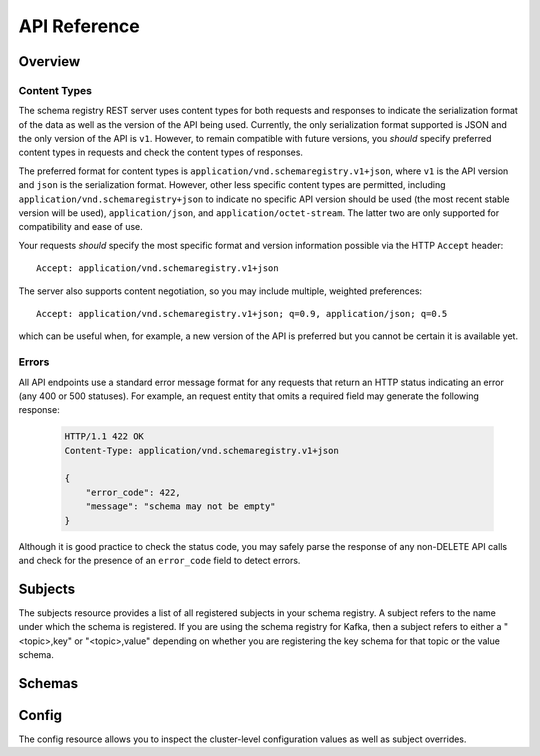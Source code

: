 API Reference
=============

Overview
--------

Content Types
^^^^^^^^^^^^^

The schema registry REST server uses content types for both requests and responses to indicate the serialization format of the data as well as the version of the API being used. Currently, the only serialization format supported is JSON and the only version of the API is ``v1``. However, to remain compatible with future versions, you *should* specify preferred content types in requests and check the content types of responses.

The preferred format for content types is ``application/vnd.schemaregistry.v1+json``, where ``v1`` is the API version and ``json`` is the serialization format. However, other less specific content types are permitted, including ``application/vnd.schemaregistry+json`` to indicate no specific API version should be used
(the most recent stable version will be used), ``application/json``, and ``application/octet-stream``. The latter two are only supported for compatibility and ease of use.

Your requests *should* specify the most specific format and version information possible via the HTTP ``Accept`` header::

      Accept: application/vnd.schemaregistry.v1+json

The server also supports content negotiation, so you may include multiple, weighted preferences::

      Accept: application/vnd.schemaregistry.v1+json; q=0.9, application/json; q=0.5

which can be useful when, for example, a new version of the API is preferred but
you cannot be certain it is available yet.

Errors
^^^^^^

All API endpoints use a standard error message format for any requests that return an HTTP status indicating an error (any 400 or 500 statuses). For example, an request entity that omits a required field may generate the following response:

   .. sourcecode:: http

      HTTP/1.1 422 OK
      Content-Type: application/vnd.schemaregistry.v1+json

      {
          "error_code": 422,
          "message": "schema may not be empty"
      }

Although it is good practice to check the status code, you may safely parse the response of any non-DELETE API calls and check for the presence of an ``error_code`` field to detect errors.

Subjects
--------

The subjects resource provides a list of all registered subjects in your schema registry. A subject refers to the name under which the schema is registered. If you are using the schema registry for Kafka, then a subject refers to either a "<topic>,key" or "<topic>,value" depending on whether you are registering the key schema for that topic or the value schema. 

.. http:get:: /subjects

   Get a list of registered subjects. 

   :>jsonarr string name: Subject

   **Example request**:

   .. sourcecode:: http

      GET /subjects HTTP/1.1
      Host: schemaregistry.example.com
      Accept: application/vnd.schemaregistry.v1+json, application/vnd.schemaregistry+json, application/json

   **Example response**:

   .. sourcecode:: http

      HTTP/1.1 200 OK
      Content-Type: application/vnd.schemaregistry.v1+json

      ["subject1", "subject2"]

.. http:get:: /subjects/(string:subject)

   Get metadata about a specific subject.

   :param string subject: Name of the subject to get metadata about

   :>json string name: Name of the subject
   :>json string compatibility: The compatibility level for this subject. Null if it was never overriden

   :statuscode 404: Subject not found

   **Example request**:

   .. sourcecode:: http

      GET /subjects/test HTTP/1.1
      Host: kafkaproxy.example.com
      Accept: application/vnd.schemaregistry.v1+json, application/vnd.schemaregistry+json, application/json

   **Example response**:

   .. sourcecode:: http

      HTTP/1.1 200 OK
      Content-Type: application/vnd.schemaregistry.v1+json

      {
        "name": "test",
        "compatibility": "full"
      }

Schemas 
----------

.. http:get:: /subjects/{subject}/versions

   Get a list of versions registered under the specified subject.

   :param string subject: the name of the subject

   :>jsonarr int version: version of the schema registered under this subject

   **Example request**:

   .. sourcecode:: http

      GET /subjects/test/versions HTTP/1.1
      Host: schemaregistry.example.com
      Accept: application/vnd.schemaregistry.v1+json, application/vnd.schemaregistry+json, application/json

   **Example response**:

   .. sourcecode:: http

      HTTP/1.1 200 OK
      Content-Type: application/vnd.schemaregistry.v1+json

      [
        1, 2, 3, 4
      ]


.. http:get:: /subjects/(string:subject)/versions/(int:version)

   Get a specific version of the schema registered under this subject

   :param string subject: Name of the subject
   :param int version: Version of the schema to be returned

   :>json string name: Name of the subject that this schema is registered under
   :>json int version: Version of the returned schema
   :>json string schema: The Avro schema string

   :statuscode 404:
      * Error code 40401 -- Subject not found
      * Error code 40402 -- Version not found

   **Example request**:

   .. sourcecode:: http

      GET /subjects/test/versions/1 HTTP/1.1
      Host: schemaregistry.example.com
      Accept: application/vnd.schemaregistry.v1+json, application/vnd.schemaregistry+json, application/json

   **Example response**:

   .. sourcecode:: http

      HTTP/1.1 200 OK
      Content-Type: application/vnd.schemaregistry.v1+json

      {
        "name": 1,
        "version": 1,
        "schema": "{\"type\": \"string\"}"
      }

.. http:post:: /subjects/(string:subject)/versions

   Register a new schema under the specified subject. If successfully registered, this returns the unique identifier of this schema in the registry. The returned identifier should be used to retrieve this schema from the registry and is different from the schema's version which is associated with the subject. 

   A schema should be compatible with the previously registered schemas (if there are any) as per the configured compatibility level. The configured compatibility level can be obtained by issuing a ``GET http:get:: /config/{subject}``. If that returns null, then ``GET http:get:: /config`` 

   :param string subject: Subject under which the schema will be registered
   :reqjson schema: The Avro schema string

   :statuscode 404: Subject not found

   **Example request**:

   .. sourcecode:: http

      POST /subjects/test/versions HTTP/1.1
      Host: schemaregistry.example.com
      Accept: application/vnd.schemaregistry.v1+json, application/vnd.schemaregistry+json, application/json

      { 
        "type": "record",
        "name": "test",
        "fields":
           [ 
             {
               "type": "string",
               "name": "field1"
             },
             {
               "type": "integer",
               "name": "field2"
             }
           ]
      }

   **Example response**:

   .. sourcecode:: http

      HTTP/1.1 200 OK
      Content-Type: application/vnd.schemaregistry.v1+json

      1


Config
---------

The config resource allows you to inspect the cluster-level configuration values as well as subject overrides. 

.. http:post:: /config

   Update global compatibility level.

   :<json string compatibility: New global compatibility level. Must be one of NONE, FULL, FORWARD, BACKWARD

   .. sourcecode:: http

      POST /consumers/testgroup/ HTTP/1.1
      Host: kafkaproxy.example.com
      Accept: application/vnd.schemaregistry.v1+json, application/vnd.schemaregistry+json, application/json

      {
        "compatibility": "FULL",
      }

   **Example response**:

   .. sourcecode:: http

      HTTP/1.1 200 OK
      Content-Type: application/vnd.schemaregistry.v1+json

.. http:get:: /config

   Get global compatibility level.

   :>json string compatibility: New global compatibility level. Will be one of NONE, FULL, FORWARD, BACKWARD

   **Example request**:

   .. sourcecode:: http

      GET /config HTTP/1.1
      Host: schemaregistry.example.com
      Accept: application/vnd.schemaregistry.v1+json, application/vnd.schemaregistry+json, application/json

   **Example response**:

   .. sourcecode:: http

      HTTP/1.1 200 OK
      Content-Type: application/vnd.schemaregistry.v1+json

      {
        "compatibility": "FULL"
      }

.. http:post:: /config/(string:subject)

   Update compatibility level for the specified subject.

   :param string subject: Name of the subject
   :<json string compatibility: New global compatibility level. Must be one of NONE, FULL, FORWARD, BACKWARD

   :statuscode 404: Subject not found

   **Example request**:

   .. sourcecode:: http

      POST /config/test HTTP/1.1
      Host: schemaregistry.example.com
      Accept: application/vnd.schemaregistry.v1+json, application/vnd.schemaregistry+json, application/json

      {
        "compatibility": "FULL",
      }

   **Example response**:

   .. sourcecode:: http

      HTTP/1.1 200 OK
      Content-Type: application/vnd.schemaregistry.v1+json

.. http:get:: /config/(string:subject)

   Get global compatibility level.

   :param string subject: Name of the subject
   :>json string compatibility: New global compatibility level. Will be one of NONE, FULL, FORWARD, BACKWARD
  
   :statuscode 404: Subject not found

   **Example request**:

	.. sourcecode:: http

	   GET /config/test HTTP/1.1
	   Host: schemaregistry.example.com
	   Accept: application/vnd.schemaregistry.v1+json, application/vnd.schemaregistry+json, application/json

   **Example response**:

   .. sourcecode:: http

	  HTTP/1.1 200 OK
	  Content-Type: application/vnd.schemaregistry.v1+json

	  {
	     "compatibility": "FULL"
	  }
